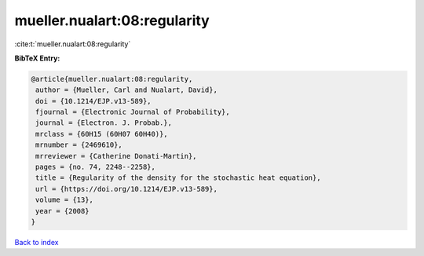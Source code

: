mueller.nualart:08:regularity
=============================

:cite:t:`mueller.nualart:08:regularity`

**BibTeX Entry:**

.. code-block:: bibtex

   @article{mueller.nualart:08:regularity,
    author = {Mueller, Carl and Nualart, David},
    doi = {10.1214/EJP.v13-589},
    fjournal = {Electronic Journal of Probability},
    journal = {Electron. J. Probab.},
    mrclass = {60H15 (60H07 60H40)},
    mrnumber = {2469610},
    mrreviewer = {Catherine Donati-Martin},
    pages = {no. 74, 2248--2258},
    title = {Regularity of the density for the stochastic heat equation},
    url = {https://doi.org/10.1214/EJP.v13-589},
    volume = {13},
    year = {2008}
   }

`Back to index <../By-Cite-Keys.rst>`_
